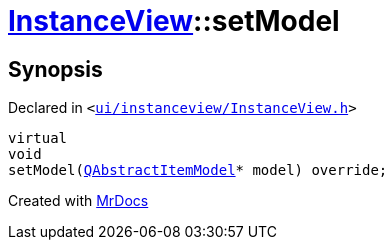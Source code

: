 [#InstanceView-setModel]
= xref:InstanceView.adoc[InstanceView]::setModel
:relfileprefix: ../
:mrdocs:


== Synopsis

Declared in `&lt;https://github.com/PrismLauncher/PrismLauncher/blob/develop/ui/instanceview/InstanceView.h#L56[ui&sol;instanceview&sol;InstanceView&period;h]&gt;`

[source,cpp,subs="verbatim,replacements,macros,-callouts"]
----
virtual
void
setModel(xref:QAbstractItemModel.adoc[QAbstractItemModel]* model) override;
----



[.small]#Created with https://www.mrdocs.com[MrDocs]#
